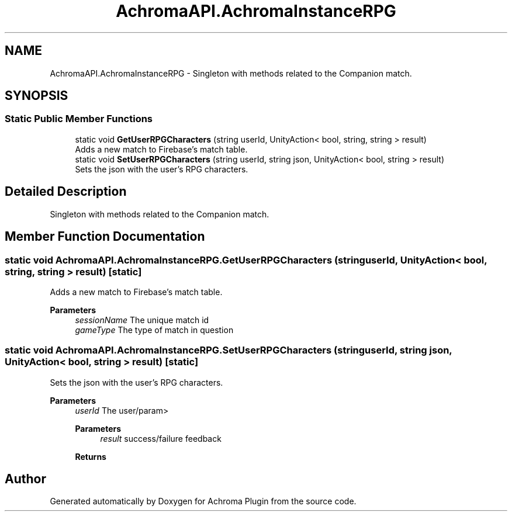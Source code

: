 .TH "AchromaAPI.AchromaInstanceRPG" 3 "Achroma Plugin" \" -*- nroff -*-
.ad l
.nh
.SH NAME
AchromaAPI.AchromaInstanceRPG \- Singleton with methods related to the Companion match\&.  

.SH SYNOPSIS
.br
.PP
.SS "Static Public Member Functions"

.in +1c
.ti -1c
.RI "static void \fBGetUserRPGCharacters\fP (string userId, UnityAction< bool, string, string > result)"
.br
.RI "Adds a new match to Firebase's match table\&. "
.ti -1c
.RI "static void \fBSetUserRPGCharacters\fP (string userId, string json, UnityAction< bool, string > result)"
.br
.RI "Sets the json with the user's RPG characters\&. "
.in -1c
.SH "Detailed Description"
.PP 
Singleton with methods related to the Companion match\&. 
.SH "Member Function Documentation"
.PP 
.SS "static void AchromaAPI\&.AchromaInstanceRPG\&.GetUserRPGCharacters (string userId, UnityAction< bool, string, string > result)\fC [static]\fP"

.PP
Adds a new match to Firebase's match table\&. 
.PP
\fBParameters\fP
.RS 4
\fIsessionName\fP The unique match id
.br
\fIgameType\fP The type of match in question
.RE
.PP

.SS "static void AchromaAPI\&.AchromaInstanceRPG\&.SetUserRPGCharacters (string userId, string json, UnityAction< bool, string > result)\fC [static]\fP"

.PP
Sets the json with the user's RPG characters\&. 
.PP
\fBParameters\fP
.RS 4
\fIuserId\fP The user/param> 
.PP
\fBParameters\fP
.RS 4
\fIresult\fP success/failure feedback
.RE
.PP
\fBReturns\fP
.RS 4
.RE
.PP
.RE
.PP


.SH "Author"
.PP 
Generated automatically by Doxygen for Achroma Plugin from the source code\&.
